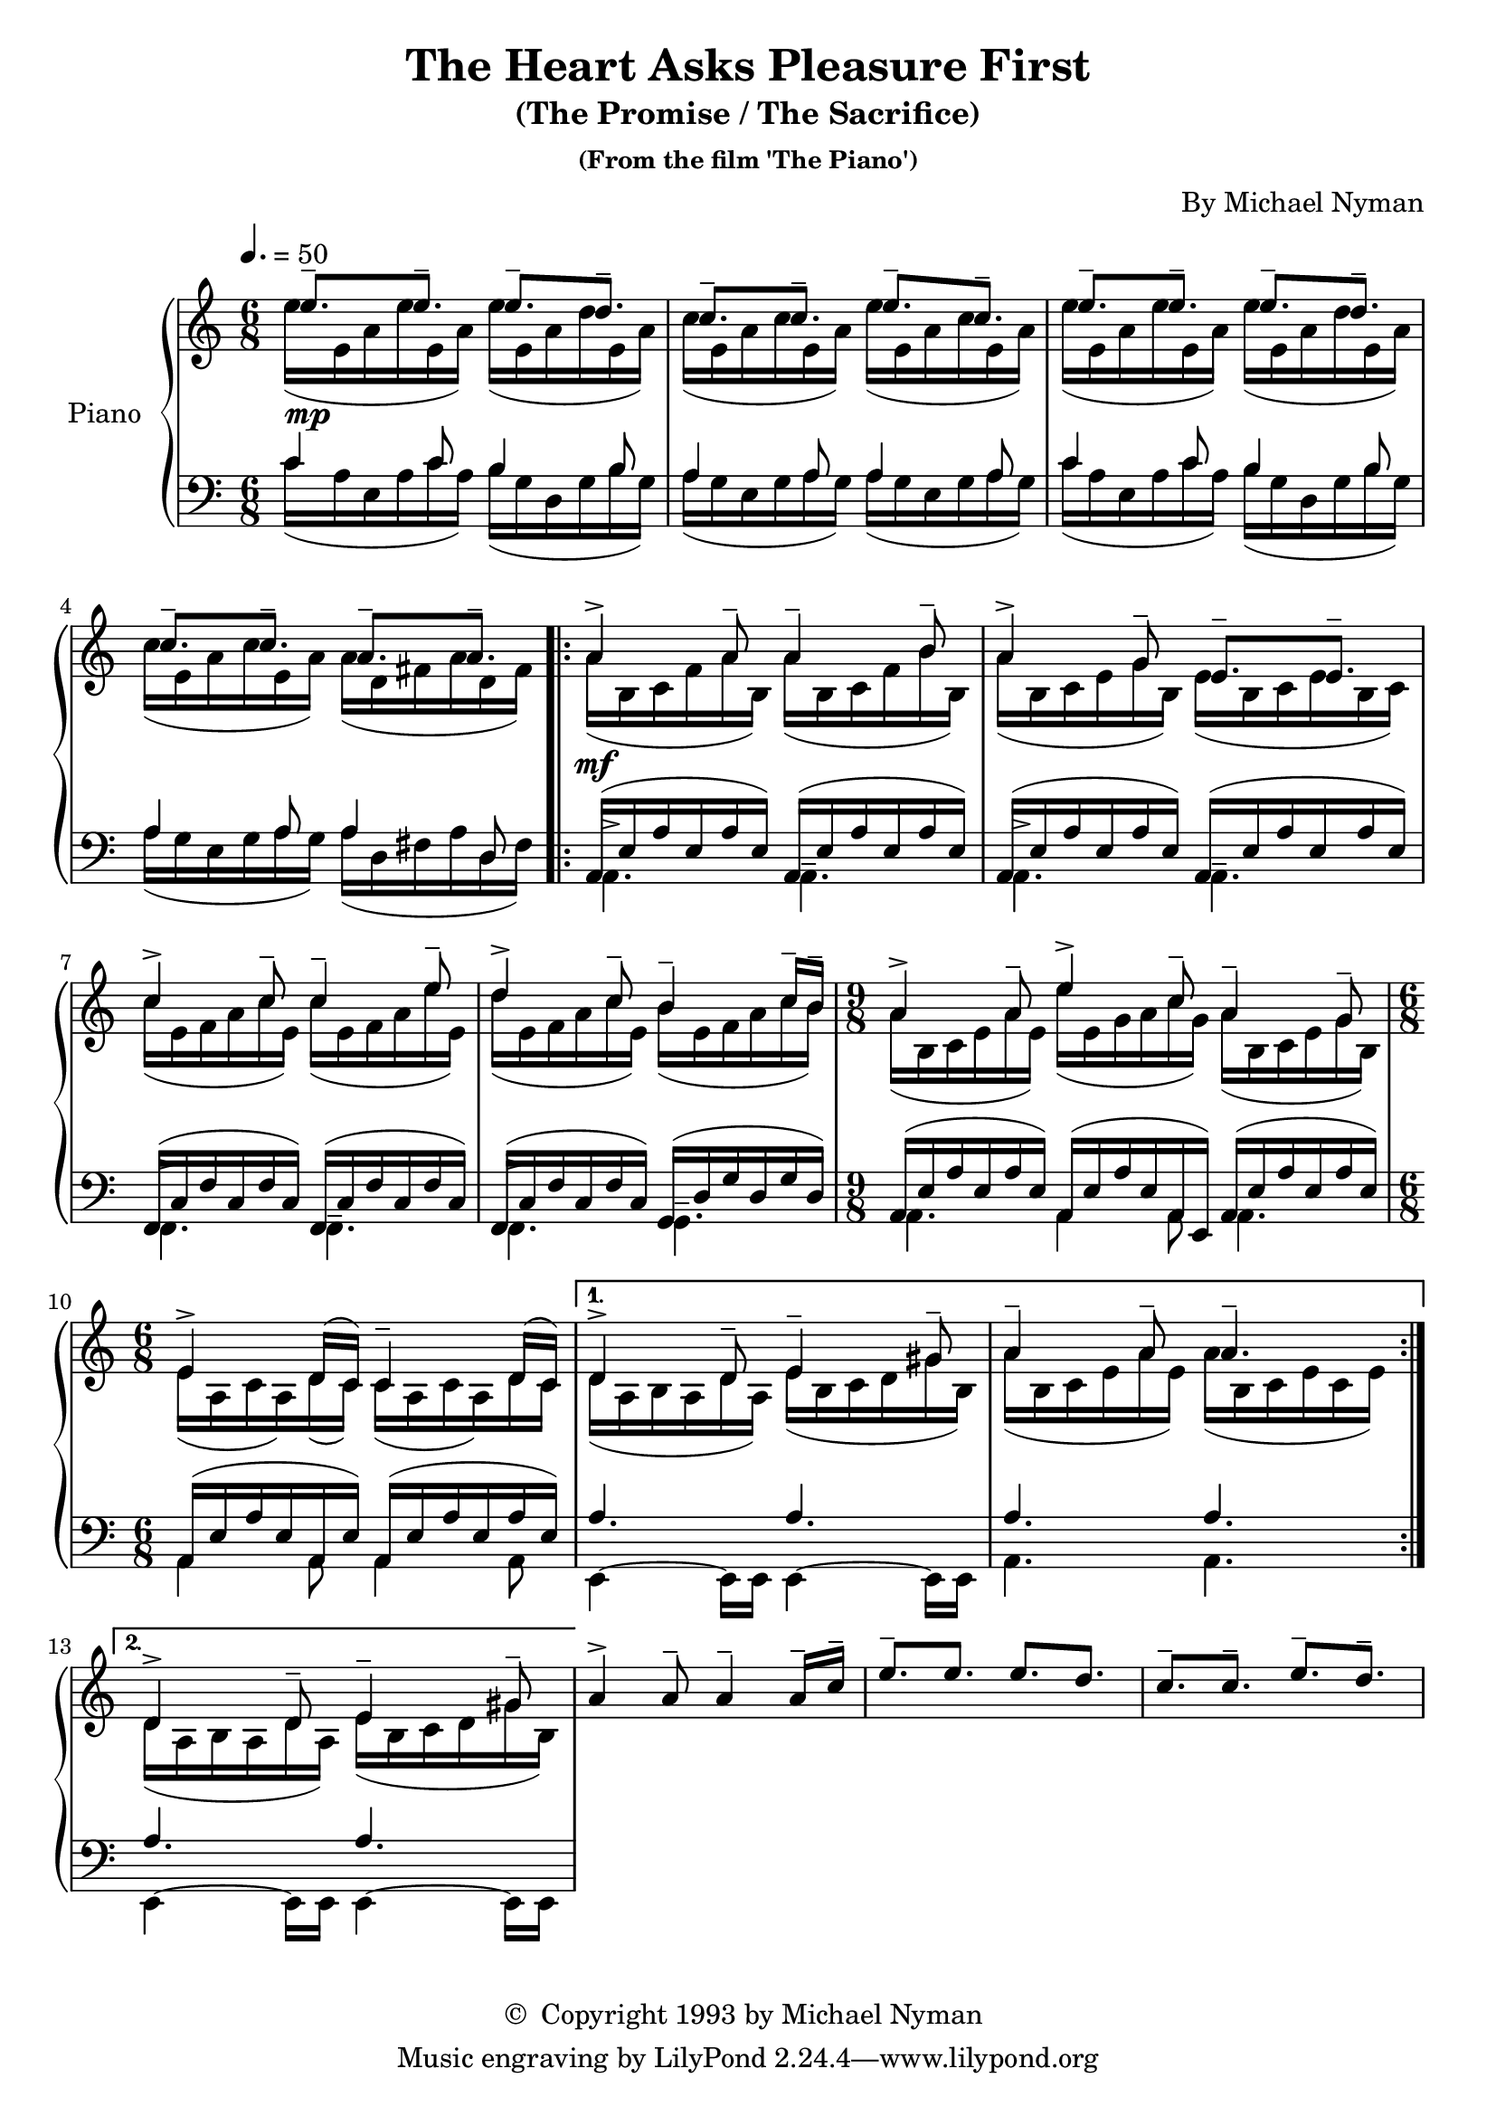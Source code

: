 \header {
	title = "The Heart Asks Pleasure First"
	subtitle = "(The Promise / The Sacrifice)"
	subsubtitle = "(From the film 'The Piano')"
	composer = "By Michael Nyman"
	copyright = \markup { \char ##x00A9 " Copyright 1993 by Michael Nyman " }
  	source = "urtext"
}

upperMelody = \relative c'' {
	\key c \major
	\time 6/8
	\tempo 4. = 50

	e8.--\mp e-- e-- d-- | c-- c-- e-- c-- |
	e8.-- e-- e-- d-- | c-- c-- a-- a-- |
	\repeat volta 2 {
		a4->\mf a8-- a4-- b8-- | a4-> g8-- e8.-- e-- |
		c'4-> c8-- c4-- e8-- | d4-> c8-- b4-- c16-- b16-- |
		\time 9/8
		a4-> a8-- e'4-> c8-- a4-- g8--
		\time 6/8
		e4-> d16( c) c4-- d16( c) |
	}
	\alternative {
		{ d4-> d8-- e4-- gis8-- | a4-- a8-- a4.-- | }
		{ d,4-> d8-- e4-- gis8-- | }
	}
	a4-> a8-- a4-- a16-- c-- | e8.-- e e d |
	c-- c-- e-- d--
}
upperOther = \relative c'' {
	\stemDown
	e16([ e,16 a e' e, a)] e'([ e, a d e, a)] | c[( e, a c e, a)] e'[( e, a c e, a)] |
	e'16([ e,16 a e' e, a)] e'([ e, a d e, a)] | c[( e, a c e, a)] a[( d, fis a d, fis)] |
	\repeat volta 2 {
		a[( b, c f  a b,)] a'[( b, c f b b,)] | a'[( b, c e g b,)] e[( b c e b c)] |
		c'[( e, f a c e,)] c'[( e, f a e' e,)] | d'[( e, f a c e,)] b'[( e, f a c b)] |
		\time 9/8
		a[( b, c e  a e)] e'[( e, g a c g)] a[( b, c e g b,)] |
		\time 6/8
		e[( a, c a) d( c)] c[( a c a) d c] |
	}
	\alternative {
		{ d[( a b a d a)] e'[( b c d gis b,)] | a'[( b, c e a e)] a[( b, c e c e)] | }
		{ d[( a b a d a)] e'[( b c d gis b,)] | }
	}
}

upper = {
	<<
	\upperMelody
	\\
	\upperOther
	>>
}

lowerMelody = \relative c' {
	\clef bass
	c4 c8 b4 b8 | a4 a8 a4 a8 |
	c4 c8 b4 b8 | a4 a8 a4 d,8 |
	\repeat volta 2 {
		\stemDown
		\dynamicDown
		a4.-> a-- | a-> a-- |
		f-> f-- | f-> g-- |
		\time 9/8
		a4. a4 a8 a4.|
		\time 6/8
		a4 a8 a4 a8 |
	}
	\alternative {
		{e4~ e16 e e4~ e16 e | a4. a | }
		{e4~ e16 e e4~ e16 e | }
	}
}
lowerOther = \relative c' {
	c16([ a e a c a]) b([ g d g b g]) | a([ g e g a g]) a([ g e g a g)] |
	c16([ a e a c a]) b([ g d g b g]) | a([ g e g a g]) a([ d, fis a d, fis)] |
	\repeat volta 2 {
		\stemUp
		\slurUp
		a,[( e' a e a e)] a,[( e' a e a e)] | a,[( e' a e a e)] a,[( e' a e a e)] |
		f,[( c' f c f c)] f,[( c' f c f c)] | f,[( c' f c f c)] g[( d' g d g d)] |
		\time 9/8
		a[( e' a e a e)] a,[( e' a e a, e)] a[( e' a e a e)] |
		\time 6/8
		a,[( e' a e a, e')] a,[( e' a e a e)] |
	}
	\alternative {
		{ a4. a | a a | }
		{ a a | }
	}
}
lower = {
	<<
	\lowerMelody
	\\
	\lowerOther
	>>
}


\score {
	\new PianoStaff \with { instrumentName = #"Piano" }
	<<
		\new Staff = "upper" \upper
		\new Staff = "lower" \lower
	>>
	\layout { }
}
\score {
	\unfoldRepeats
	\new PianoStaff \with { instrumentName = #"Piano" }
	<<
		\new Staff = "upper" \upper
		\new Staff = "lower" \lower
	>>
	\midi { }
}
\version "2.18.2"
